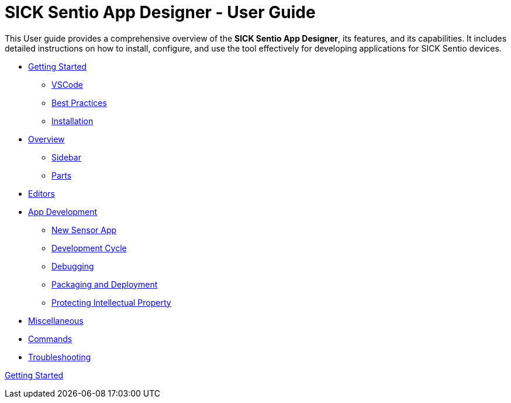= SICK Sentio App Designer - User Guide
:doctype: book

// Some opening words about the SICK Sentio App Designer

This User guide provides a comprehensive overview of the *SICK Sentio App Designer*, its features, and its capabilities. It includes detailed instructions on how to install, configure, and use the tool effectively for developing applications for SICK Sentio devices.

// list table of contents
* xref:Chapter_1-Getting_Started/Getting_Started.adoc[Getting Started]
** xref:Chapter_1-Getting_Started/Getting_Started.adoc#VSCode[VSCode]
** xref:Chapter_1-Getting_Started/Getting_Started.adoc#Best Practices[Best Practices]
** xref:Chapter_1-Getting_Started/Getting_Started.adoc#Installation[Installation]

* xref:Chapter_2-Overview/Overview.adoc[Overview]
** xref:Chapter_2-Overview/Overview.adoc#Sidebar[Sidebar]
** xref:Chapter_2-Overview/Overview.adoc#Parts[Parts]
* xref:Chapter_2-Overview/Overview.adoc#Editors[Editors]

* xref:Chapter_3-App_Development/App_Development.adoc[App Development]
** xref:Chapter_3-App_Development/App_Development.adoc#New Sensor App[New Sensor App]
** xref:Chapter_3-App_Development/App_Development.adoc#Development Cycle[Development Cycle]
** xref:Chapter_3-App_Development/App_Development.adoc#Debugging[Debugging]
** xref:Chapter_3-App_Development/App_Development.adoc#Packaging and Deployment[Packaging and Deployment]
** xref:Chapter_3-App_Development/App_Development.adoc#Protecting Intellectual Property[Protecting Intellectual Property]

* xref:Chapter_4-Misc/Misc.adoc[Miscellaneous]
* xref:Chapter_4-Misc/Misc.adoc#Commands[Commands]
* xref:Chapter_4-Misc/Misc.adoc#Troubleshooting[Troubleshooting]
// == link:./Chapter_1-Getting_Started/Chapter_1-Getting_Started.adoc[Chapter 1 - Getting Started]


xref:Chapter_1-Getting_Started/Getting_Started.adoc[Getting Started]